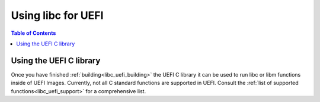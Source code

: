 .. _libc_uefi_usage:

===================
Using libc for UEFI
===================

.. contents:: Table of Contents
  :depth: 4
  :local:

Using the UEFI C library
========================

Once you have finished :ref:`building<libc_uefi_building>` the UEFI C library
it can be used to run libc or libm functions inside of UEFI Images. Currently,
not all C standard functions are supported in UEFI. Consult the :ref:`list of
supported functions<libc_uefi_support>` for a comprehensive list.

